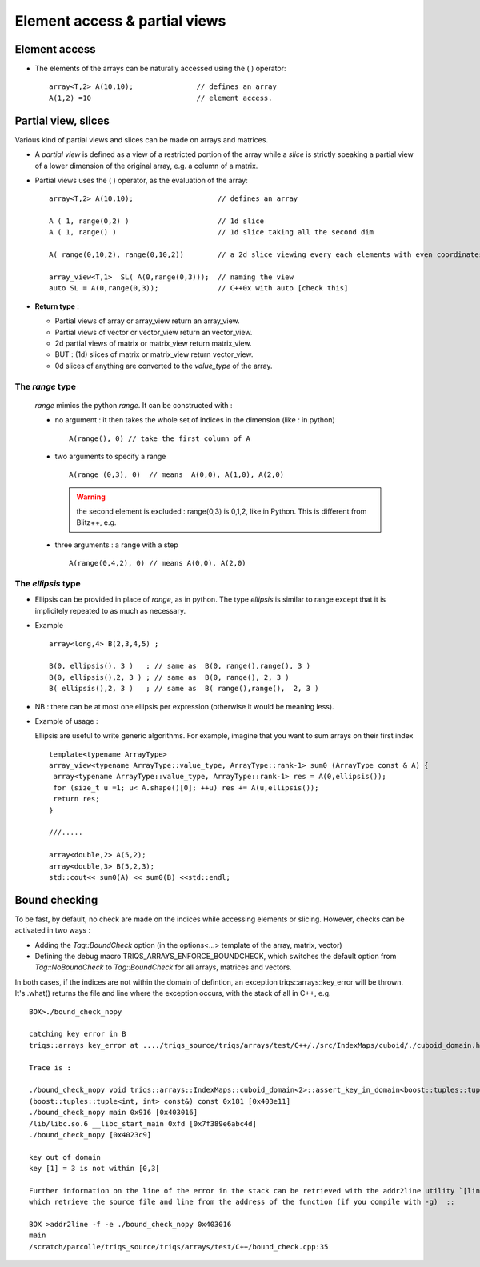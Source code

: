.. highlight:: c

.. _Slicing:

Element access & partial views 
==================================

Element access
--------------------

* The elements of the arrays can be naturally accessed using the ( ) operator::

   array<T,2> A(10,10);               // defines an array
   A(1,2) =10                         // element access.
  
Partial view, slices
------------------------

Various kind of partial views and slices can be made on arrays and matrices.

* A `partial view` is defined as a view of a restricted portion of the array while 
  a `slice` is strictly speaking a partial view of a lower dimension of the original array, 
  e.g. a column of a matrix.

* Partial views uses the ( ) operator, as the evaluation of the array::

   array<T,2> A(10,10);                    // defines an array

   A ( 1, range(0,2) )                     // 1d slice
   A ( 1, range() )                        // 1d slice taking all the second dim
   
   A( range(0,10,2), range(0,10,2))        // a 2d slice viewing every each elements with even coordinates.
   
   array_view<T,1>  SL( A(0,range(0,3)));  // naming the view
   auto SL = A(0,range(0,3));              // C++0x with auto [check this]

* **Return type** : 
  
  * Partial views of array or array_view return an array_view.
  * Partial views of vector or vector_view return an vector_view.
  * 2d partial views of matrix or matrix_view return matrix_view.
  * BUT : (1d) slices of matrix or matrix_view return vector_view.
  * 0d slices of anything are converted to the `value_type` of the array.

The `range` type
^^^^^^^^^^^^^^^^^^^^^

  `range` mimics the python `range`. It can be constructed with : 
  
  * no argument : it then takes the whole set of indices in the dimension (like `:` in python) ::    
    
     A(range(), 0) // take the first column of A

  * two arguments to specify a range ::

     A(range (0,3), 0)  // means  A(0,0), A(1,0), A(2,0)

    .. warning::
       the second element is excluded : range(0,3) is 0,1,2, like in Python. This is different from Blitz++, e.g.

  * three arguments  : a range with a step ::

      A(range(0,4,2), 0) // means A(0,0), A(2,0)  
    

The `ellipsis` type
^^^^^^^^^^^^^^^^^^^^^^

* Ellipsis can be provided in place of `range`, as in python. The type `ellipsis` is similar to range
  except that it is implicitely repeated to as much as necessary.

* Example ::

   array<long,4> B(2,3,4,5) ;
   
   B(0, ellipsis(), 3 )   ; // same as  B(0, range(),range(), 3 ) 
   B(0, ellipsis(),2, 3 ) ; // same as  B(0, range(), 2, 3 ) 
   B( ellipsis(),2, 3 )   ; // same as  B( range(),range(),  2, 3 ) 

* NB : there can be at most one ellipsis per expression (otherwise it would be meaning less).

* Example of usage : 
 
  Ellipsis are useful to write generic algorithms. For example, imagine that you want to sum 
  arrays on their first index ::
        
    template<typename ArrayType>
    array_view<typename ArrayType::value_type, ArrayType::rank-1> sum0 (ArrayType const & A) {
     array<typename ArrayType::value_type, ArrayType::rank-1> res = A(0,ellipsis());
     for (size_t u =1; u< A.shape()[0]; ++u) res += A(u,ellipsis());
     return res;
    }

    ///.....

    array<double,2> A(5,2); 
    array<double,3> B(5,2,3); 
    std::cout<< sum0(A) << sum0(B) <<std::endl;


.. highlight:: python

Bound checking
----------------

To be fast, by default, no check are made on the indices while accessing elements or slicing.
However, checks can be activated in two ways : 

* Adding the `Tag::BoundCheck` option (in the options<...> template of the array, matrix, vector)

* Defining the debug macro TRIQS_ARRAYS_ENFORCE_BOUNDCHECK, which switches the default option from `Tag::NoBoundCheck` to `Tag::BoundCheck`
  for all arrays, matrices and vectors.

In both cases, if the indices are not within the domain of defintion, an exception triqs::arrays::key_error 
will be thrown. It's .what() returns the file and line where the exception occurs, with the stack of all in C++, 
e.g. ::

  BOX>./bound_check_nopy 

  catching key error in B 
  triqs::arrays key_error at ..../triqs_source/triqs/arrays/test/C++/./src/IndexMaps/cuboid/./cuboid_domain.hpp : 104

  Trace is :

  ./bound_check_nopy void triqs::arrays::IndexMaps::cuboid_domain<2>::assert_key_in_domain<boost::tuples::tuple<int, int> > \
  (boost::tuples::tuple<int, int> const&) const 0x181 [0x403e11]
  ./bound_check_nopy main 0x916 [0x403016]
  /lib/libc.so.6 __libc_start_main 0xfd [0x7f389e6abc4d]
  ./bound_check_nopy [0x4023c9]

  key out of domain 
  key [1] = 3 is not within [0,3[

  Further information on the line of the error in the stack can be retrieved with the addr2line utility `[linux only]`
  which retrieve the source file and line from the address of the function (if you compile with -g)  ::

  BOX >addr2line -f -e ./bound_check_nopy 0x403016
  main 
  /scratch/parcolle/triqs_source/triqs/arrays/test/C++/bound_check.cpp:35


